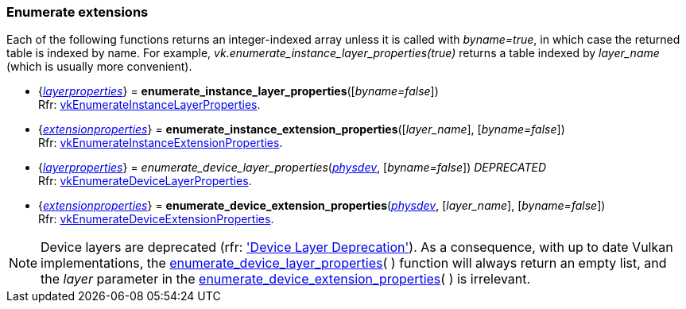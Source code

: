 
[[enumerate_layers]]
=== Enumerate extensions

[[enumerate.byname]]
Each of the following functions returns an integer-indexed array unless it is called with
_byname=true_, in which case the returned table is indexed by name. For example, 
_vk.enumerate_instance_layer_properties(true)_ returns a table indexed by _layer_name_
(which is usually more convenient).


[[enumerate_instance_layer_properties]]
* {<<layerproperties, _layerproperties_>>} = *enumerate_instance_layer_properties*([_byname=false_]) +
[small]#Rfr: https://www.khronos.org/registry/vulkan/specs/1.2-extensions/man/html/vkEnumerateInstanceLayerProperties.html[vkEnumerateInstanceLayerProperties].#

[[enumerate_instance_extension_properties]]
* {<<extensionproperties, _extensionproperties_>>} = *enumerate_instance_extension_properties*([_layer_name_], [_byname=false_]) +
[small]#Rfr: https://www.khronos.org/registry/vulkan/specs/1.2-extensions/man/html/vkEnumerateInstanceExtensionProperties.html[vkEnumerateInstanceExtensionProperties].#

[[enumerate_device_layer_properties]]
* {<<layerproperties, _layerproperties_>>} = _enumerate_device_layer_properties_(<<physical_device, _physdev_>>, [_byname=false_]) _DEPRECATED_ +
[small]#Rfr: https://www.khronos.org/registry/vulkan/specs/1.2-extensions/man/html/vkEnumerateDeviceLayerProperties.html[vkEnumerateDeviceLayerProperties].#

[[enumerate_device_extension_properties]]
* {<<extensionproperties, _extensionproperties_>>} = *enumerate_device_extension_properties*(<<physical_device, _physdev_>>, [_layer_name_], [_byname=false_]) +
[small]#Rfr: https://www.khronos.org/registry/vulkan/specs/1.2-extensions/man/html/vkEnumerateDeviceExtensionProperties.html[vkEnumerateDeviceExtensionProperties].#

[[layer_deprecation]]
NOTE: Device layers are deprecated (rfr: 
https://www.khronos.org/registry/vulkan/specs/1.2-extensions/html/vkspec.html#extended-functionality-device-layer-deprecation['Device Layer Deprecation']).
As a consequence, with up to date Vulkan implementations, the 
<<enumerate_device_layer_properties, enumerate_device_layer_properties>>(&nbsp;) function will always 
return an empty list, and the _layer_ parameter in the 
<<enumerate_device_extension_properties, enumerate_device_extension_properties>>(&nbsp;) is irrelevant.


